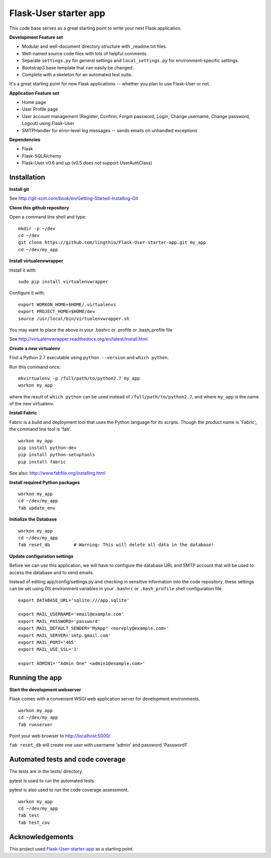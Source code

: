 Flask-User starter app
========

This code base serves as a great starting point to write your next Flask application.


**Development Feature set**

* Modular and well-document directory structure with _readme.txt files.
* Well-named source code files with lots of helpful comments.
* Separate ``settings.py`` for general settings and ``local_settings.py`` for environment-specific settings.
* Bootstrap3 base template that can easily be changed.
* Complete with a skeleton for an automated test suite.

It's a great starting point for new Flask applications -- whether you plan to use Flask-User or not.


**Application Feature set**

* Home page
* User Profile page
* User account management (Register, Confirm, Forgot password,
  Login, Change username, Change password, Logout) using Flask-User
* SMTPHandler for error-level log messages -- sends emails on unhandled exceptions


**Dependencies**

* Flask
* Flask-SQLAlchemy
* Flask-User v0.6 and up (v0.5 does not support UserAuthClass)


Installation
--------

**Install git**

See http://git-scm.com/book/en/Getting-Started-Installing-Git

**Clone this github repository**

Open a command line shell and type:

::

  mkdir -p ~/dev
  cd ~/dev
  git clone https://github.com/lingthio/Flask-User-starter-app.git my_app
  cd ~/dev/my_app

**Install virtualenvwrapper**

Install it with::

  sudo pip install virtualenvwrapper

Configure it with::

  export WORKON_HOME=$HOME/.virtualenvs
  export PROJECT_HOME=$HOME/dev
  source /usr/local/bin/virtualenvwrapper.sh

You may want to place the above in your .bashrc or .profile or .bash_profile file

See http://virtualenvwrapper.readthedocs.org/en/latest/install.html

**Create a new virtualenv**

Find a Python 2.7 executable using ``python --version`` and ``which python``.

Run this command once:

::

  mkvirtualenv -p /full/path/to/python2.7 my_app
  workon my_app

where the result of ``which python`` can be used instead of ``/full/path/to/python2.7``,
and where ``my_app`` is the name of the new virtualenv.

**Install Fabric**

Fabric is a build and deployment tool that uses the Python language for its scripts.
Though the product name is 'Fabric', the command line tool is 'fab'.

::

  workon my_app
  pip install python-dev
  pip install python-setuptools
  pip install fabric

See also: http://www.fabfile.org/installing.html

**Install required Python packages**

::

  workon my_app
  cd ~/dev/my_app
  fab update_env

**Initialize the Database**

::

  workon my_app
  cd ~/dev/my_app
  fab reset_db         # Warning: This will delete all data in the database!

**Update configuration settings**

Before we can use this application, we will have to configure the database URL and SMTP account
that will be used to access the database and to send emails.

Instead of editing app/config/settings.py and checking in sensitive information into
the code repository, these settings can be set using OS environment variables
in your ``.bashrc`` or ``.bash_profile`` shell configuration file.

::

    export DATABASE_URL='sqlite:///app.sqlite'

    export MAIL_USERNAME='email@example.com'
    export MAIL_PASSWORD='password'
    export MAIL_DEFAULT_SENDER='MyApp" <noreply@example.com>'
    export MAIL_SERVER='smtp.gmail.com'
    export MAIL_PORT='465'
    export MAIL_USE_SSL='1'

    export ADMIN1='"Admin One" <admin1@example.com>'


Running the app
--------

**Start the development webserver**

Flask comes with a convenient WSGI web application server for development environments.

::

  workon my_app
  cd ~/dev/my_app
  fab runserver

Point your web browser to http://localhost:5000/

``fab reset_db`` will create one user with username 'admin' and password 'Password1'.


Automated tests and code coverage
--------
The tests are in the tests/ directory.

pytest is used to run the automated tests.

pytest is also used to run the code coverage assessment.

::

  workon my_app
  cd ~/dev/my_app
  fab test
  fab test_cov


Acknowledgements
--------
This project used `Flask-User-starter-app <https://github.com/lingthio/Flask-User-starter-app>`_ as a starting point.
